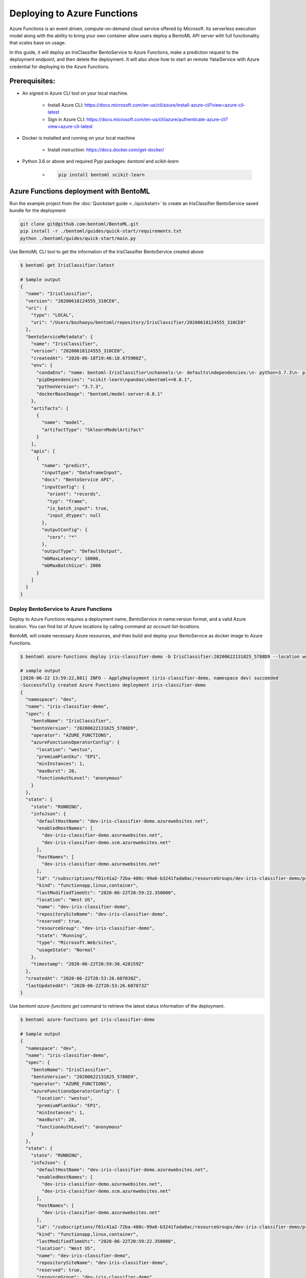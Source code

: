 Deploying to Azure Functions
============================

Azure Functions is an event driven, compute-on-demand cloud service offered by
Microsoft. Its serverless execution model along with the ability to bring your own
container allow users deploy a BentoML API server with full functionality that scales
base on usage.

In this guide, it will deploy an IrisClassifier BentoService to Azure Functions, make a
prediction request to the deployment endpoint, and then delete the deployment. It will
also show how to start an remote YataiService with Azure credential for deploying to
the Azure Functions.

Prerequisites:
--------------

* An signed in Azure CLI tool on your local machine.

    * Install Azure CLI: https://docs.microsoft.com/en-us/cli/azure/install-azure-cli?view=azure-cli-latest
    * Sign in Azure CLI: https://docs.microsoft.com/en-us/cli/azure/authenticate-azure-cli?view=azure-cli-latest

* Docker is installed and running on your local machine

    * Install instruction: https://docs.docker.com/get-docker/

* Python 3.6 or above and required Pypi packages: `bentoml` and `scikit-learn`

    * .. code-block:: bash

            pip install bentoml scikit-learn


Azure Functions deployment with BentoML
---------------------------------------

Run the example project from the :doc:`Quickstart guide <../quickstart>` to create an
IrisClassifier BentoService saved bundle for the deployment:

.. code-block:: bash

    git clone git@github.com:bentoml/BentoML.git
    pip install -r ./bentoml/guides/quick-start/requirements.txt
    python ./bentoml/guides/quick-start/main.py


Use BentoML CLI tool to get the information of the IrisClassifier BentoService created
above

.. code-block:: bash

    $ bentoml get IrisClassifier:latest

    # Sample output
    {
      "name": "IrisClassifier",
      "version": "20200618124555_310CE0",
      "uri": {
        "type": "LOCAL",
        "uri": "/Users/bozhaoyu/bentoml/repository/IrisClassifier/20200618124555_310CE0"
      },
      "bentoServiceMetadata": {
        "name": "IrisClassifier",
        "version": "20200618124555_310CE0",
        "createdAt": "2020-06-18T19:46:18.675900Z",
        "env": {
          "condaEnv": "name: bentoml-IrisClassifier\nchannels:\n- defaults\ndependencies:\n- python=3.7.3\n- pip\n",
          "pipDependencies": "scikit-learn\npandas\nbentoml==0.8.1",
          "pythonVersion": "3.7.3",
          "dockerBaseImage": "bentoml/model-server:0.8.1"
        },
        "artifacts": [
          {
            "name": "model",
            "artifactType": "SklearnModelArtifact"
          }
        ],
        "apis": [
          {
            "name": "predict",
            "inputType": "DataframeInput",
            "docs": "BentoService API",
            "inputConfig": {
              "orient": "records",
              "typ": "frame",
              "is_batch_input": true,
              "input_dtypes": null
            },
            "outputConfig": {
              "cors": "*"
            },
            "outputType": "DefaultOutput",
            "mbMaxLatency": 10000,
            "mbMaxBatchSize": 2000
          }
        ]
      }
    }


======================================
Deploy BentoService to Azure Functions
======================================

Deploy to Azure Functions requires a deployment name, BentoService in name:version
format, and a valid Azure location.  You can find list of Azure locations by calling
command `az account list-locations`.

BentoML will create necessary Azure resources, and then build and deploy your
BentoService as docker image to Azure Functions.

.. code-block:: bash

    $ bentoml azure-functions deploy iris-classifier-demo -b IrisClassifier:20200622131825_5788D9 --location westus

    # sample output
    [2020-06-22 13:59:22,881] INFO - ApplyDeployment (iris-classifier-demo, namespace dev) succeeded
    -Successfully created Azure Functions deployment iris-classifier-demo
    {
      "namespace": "dev",
      "name": "iris-classifier-demo",
      "spec": {
        "bentoName": "IrisClassifier",
        "bentoVersion": "20200622131825_5788D9",
        "operator": "AZURE_FUNCTIONS",
        "azureFunctionsOperatorConfig": {
          "location": "westus",
          "premiumPlanSku": "EP1",
          "minInstances": 1,
          "maxBurst": 20,
          "functionAuthLevel": "anonymous"
        }
      },
      "state": {
        "state": "RUNNING",
        "infoJson": {
          "defaultHostName": "dev-iris-classifier-demo.azurewebsites.net",
          "enabledHostNames": [
            "dev-iris-classifier-demo.azurewebsites.net",
            "dev-iris-classifier-demo.scm.azurewebsites.net"
          ],
          "hostNames": [
            "dev-iris-classifier-demo.azurewebsites.net"
          ],
          "id": "/subscriptions/f01c41a2-72ba-480c-99a6-b3241fada0ac/resourceGroups/dev-iris-classifier-demo/providers/Microsoft.Web/sites/dev-iris-classifier-demo",
          "kind": "functionapp,linux,container",
          "lastModifiedTimeUtc": "2020-06-22T20:59:22.350000",
          "location": "West US",
          "name": "dev-iris-classifier-demo",
          "repositorySiteName": "dev-iris-classifier-demo",
          "reserved": true,
          "resourceGroup": "dev-iris-classifier-demo",
          "state": "Running",
          "type": "Microsoft.Web/sites",
          "usageState": "Normal"
        },
        "timestamp": "2020-06-22T20:59:30.428159Z"
      },
      "createdAt": "2020-06-22T20:53:26.607038Z",
      "lastUpdatedAt": "2020-06-22T20:53:26.607073Z"
    }



Use `bentoml azure-functions get` command to retrieve the latest status information of
the deployment.

.. code-block:: bash

    $ bentoml azure-functions get iris-classifier-demo

    # Sample output
    {
      "namespace": "dev",
      "name": "iris-classifier-demo",
      "spec": {
        "bentoName": "IrisClassifier",
        "bentoVersion": "20200622131825_5788D9",
        "operator": "AZURE_FUNCTIONS",
        "azureFunctionsOperatorConfig": {
          "location": "westus",
          "premiumPlanSku": "EP1",
          "minInstances": 1,
          "maxBurst": 20,
          "functionAuthLevel": "anonymous"
        }
      },
      "state": {
        "state": "RUNNING",
        "infoJson": {
          "defaultHostName": "dev-iris-classifier-demo.azurewebsites.net",
          "enabledHostNames": [
            "dev-iris-classifier-demo.azurewebsites.net",
            "dev-iris-classifier-demo.scm.azurewebsites.net"
          ],
          "hostNames": [
            "dev-iris-classifier-demo.azurewebsites.net"
          ],
          "id": "/subscriptions/f01c41a2-72ba-480c-99a6-b3241fada0ac/resourceGroups/dev-iris-classifier-demo/providers/Microsoft.Web/sites/dev-iris-classifier-demo",
          "kind": "functionapp,linux,container",
          "lastModifiedTimeUtc": "2020-06-22T20:59:22.350000",
          "location": "West US",
          "name": "dev-iris-classifier-demo",
          "repositorySiteName": "dev-iris-classifier-demo",
          "reserved": true,
          "resourceGroup": "dev-iris-classifier-demo",
          "state": "Running",
          "type": "Microsoft.Web/sites",
          "usageState": "Normal"
        },
        "timestamp": "2020-06-22T21:04:59.779887Z"
      },
      "createdAt": "2020-06-22T20:53:26.607038Z",
      "lastUpdatedAt": "2020-06-22T20:53:26.607073Z"
    }

During Azure Functions initialized stage, it takes a while to download the docker image.
Please wait few minutes before visiting your deployment.

With the default authorization setting, your Azure Functions deployment is visible to
all.  Open your browser and visit the URL in hostNames. You should see the web UI
provided by BentoML API server.

To test the prediction API in the Azure Functions deployment, you could use the web ui
mentioned above or you could make a `curl` request to the endpoint.


.. code-block:: bash

    $  curl -i --request POST --header "Content-Type: application/json" \
        --data '[[5.1, 3.5, 1.4, 0.2]]' \
        "https://dev-iris-classifier-demo.azurewebsites.net/predict"

    # Sample output

    HTTP/1.1 200 OK
    Content-Length: 3
    Content-Type: application/json
    Server: Kestrel
    Request-Context: appId=cid-v1:1f23e525-f1cd-471a-ae47-e313f784b99e
    request_id: 525a5c94-41a8-4d9f-9259-0216d3ceb465
    Date: Mon, 22 Jun 2020 21:19:40 GMT

    [0]%


Use `bentoml azure-functions list` to display all active deployments to Azure Functions

.. code-block:: bash

    $ bentoml azure-functions list

    # Sample output
    NAME                  NAMESPACE    PLATFORM         BENTO_SERVICE                         STATUS    AGE
    iris-classifier-demo  dev          azure-functions  IrisClassifier:20200622131825_5788D9  running   26 minutes and 24.49 seconds



==========================================
Update existing Azure Functions deployment
==========================================

To update an active Azure Function deployment use `bentoml azure-functions update`
command.

.. code-block: bash

    $ bentoml azure-functions update iris-classifier-demo -b IrisClassifier:new_version


=================================
Remove Azure Functions deployment
=================================

.. code-block:: bash

    $ bentoml azure-functions delete iris-classifier-demo


=====================================================================
Deploy and manage Azure Functions deployment with remote YataiService
=====================================================================

BentoML recommends to use remote YataiService for managing and deploying BentoService
when you are working in a team. To deploy Azure Functions in remote YataiService, you
need to provide the Azure credential for it.

After Sign in with Azure CLI in your local machine, you should be able to find the
`accessTokens.json` in your Azure directory. Now start the BentoML YataiService docker
image and mount that `accessTokens.json` file to the running container.

.. code-block:: bash

    $ docker run -v ~/.azure/accessTokens.json:/home/.azure/accessTokens.json -p 50051:50051 -p 3000:3000 bentoml/yatai-service:latest


After the YataiService docker container is running, in another terminal window, set
yatai service address with `bentoml config set`

.. code-block:: bash

    $ bentoml config set yatai_service.url=127.0.0.1:50051


============================================================
Deploy and manage Azure Functions deployment with Kubernetes
============================================================

Create a Kubernetes secret base on the `accessTokens.json`

.. code-block:: bash

    $ kubectl create secret generic azure-access-tokens --from-file=~/.azure/accessTokens.json


Confirm the secrete is created successfully by using `kubectl describe` command

.. code-block:: bash

    $kubectl describe secret azure-access-tokens



Copy and paste the code below into a file named `yatai-service.yaml`

.. code-block:: yaml

    apiVersion: v1
    kind: Service
    metadata:
      labels:
        app: yatai-service
      name: yatai-service
    spec:
      ports:
      - name: grpc
        port: 50051
        targetPort: 50051
      - name: web
        port: 3000
        targetPort: 3000
      selector:
        app: yatai-service
      type: LoadBalancer
    ---
    apiVersion: apps/v1
    kind: Deployment
    metadata:
      labels:
        app: yatai-service
      name: yatai-service
    spec:
      selector:
        matchLabels:
          app: yatai-service
      template:
        metadata:
          labels:
            app: yatai-service
        spec:
          containers:
          - image: bentoml/yatai-service
            imagePullPolicy: IfNotPresent
            name: yatai-service
            ports:
            - containerPort: 50051
            - containerPort: 3000
            volumeMounts:
            - mountPath: "/home/.azure"
              name: azure-access-tokens
              readOnly: true
          volumes:
          - name: azure-access-tokens
            secret:
                secretName: azure-access-tokens


Run `kubectl apply` command to deploy Yatai service to the Kubernetes cluster

.. code-block:: bash

    $ kubectl apply -f yatai-service.yaml

